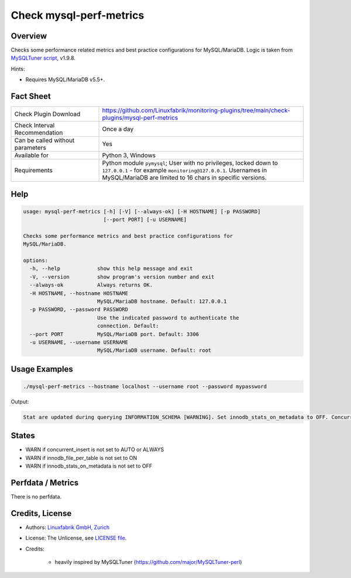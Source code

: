 Check mysql-perf-metrics
========================

Overview
--------

Checks some performance related metrics and best practice configurations for MySQL/MariaDB. Logic is taken from `MySQLTuner script <https://github.com/major/MySQLTuner-perl>`_, v1.9.8.

Hints:

* Requires MySQL/MariaDB v5.5+.


Fact Sheet
----------

.. csv-table::
    :widths: 30, 70
    
    "Check Plugin Download",                "https://github.com/Linuxfabrik/monitoring-plugins/tree/main/check-plugins/mysql-perf-metrics"
    "Check Interval Recommendation",        "Once a day"
    "Can be called without parameters",     "Yes"
    "Available for",                        "Python 3, Windows"
    "Requirements",                         "Python module ``pymysql``; User with no privileges, locked down to ``127.0.0.1`` - for example ``monitoring@127.0.0.1``. Usernames in MySQL/MariaDB are limited to 16 chars in specific versions."


Help
----

.. code-block:: text

    usage: mysql-perf-metrics [-h] [-V] [--always-ok] [-H HOSTNAME] [-p PASSWORD]
                              [--port PORT] [-u USERNAME]

    Checks some performance metrics and best practice configurations for
    MySQL/MariaDB.

    options:
      -h, --help            show this help message and exit
      -V, --version         show program's version number and exit
      --always-ok           Always returns OK.
      -H HOSTNAME, --hostname HOSTNAME
                            MySQL/MariaDB hostname. Default: 127.0.0.1
      -p PASSWORD, --password PASSWORD
                            Use the indicated password to authenticate the
                            connection. Default:
      --port PORT           MySQL/MariaDB port. Default: 3306
      -u USERNAME, --username USERNAME
                            MySQL/MariaDB username. Default: root


Usage Examples
--------------

.. code-block:: bash

    ./mysql-perf-metrics --hostname localhost --username root --password mypassword

Output:

.. code-block:: text

    Stat are updated during querying INFORMATION_SCHEMA [WARNING]. Set innodb_stats_on_metadata to OFF. Concurrent INSERTs are off [WARNING]. Set concurrent_insert to AUTO or ALWAYS. InnoDB File per table is not activated [WARNING]. Set innodb_file_per_table to ON.


States
------

* WARN if concurrent_insert is not set to AUTO or ALWAYS
* WARN if innodb_file_per_table is not set to ON
* WARN if innodb_stats_on_metadata is not set to OFF


Perfdata / Metrics
------------------

There is no perfdata.


Credits, License
----------------

* Authors: `Linuxfabrik GmbH, Zurich <https://www.linuxfabrik.ch>`_
* License: The Unlicense, see `LICENSE file <https://unlicense.org/>`_.
* Credits:

    * heavily inspired by MySQLTuner (https://github.com/major/MySQLTuner-perl)
